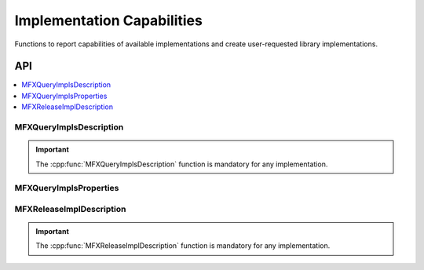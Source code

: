 .. SPDX-FileCopyrightText: 2019-2020 Intel Corporation
..
.. SPDX-License-Identifier: CC-BY-4.0
..
  Intel(r) Video Processing Library (Intel(r) VPL)

.. _func_impl_capabilities:

===========================
Implementation Capabilities
===========================

.. _func_impl_cap_begin:

Functions to report capabilities of available implementations and create
user-requested library implementations.

.. _func_impl_cap_end:

---
API
---

.. contents::
   :local:
   :depth: 1

MFXQueryImplsDescription
------------------------

.. doxygenfunction:: MFXQueryImplsDescription
   :project: DEF_BREATHE_PROJECT

.. important:: The :cpp:func:`MFXQueryImplsDescription` function is mandatory for any implementation.

MFXQueryImplsProperties
------------------------

.. doxygenfunction:: MFXQueryImplsProperties
   :project: DEF_BREATHE_PROJECT

MFXReleaseImplDescription
-------------------------

.. doxygenfunction:: MFXReleaseImplDescription
   :project: DEF_BREATHE_PROJECT

.. important:: The :cpp:func:`MFXReleaseImplDescription` function is mandatory for any implementation.
